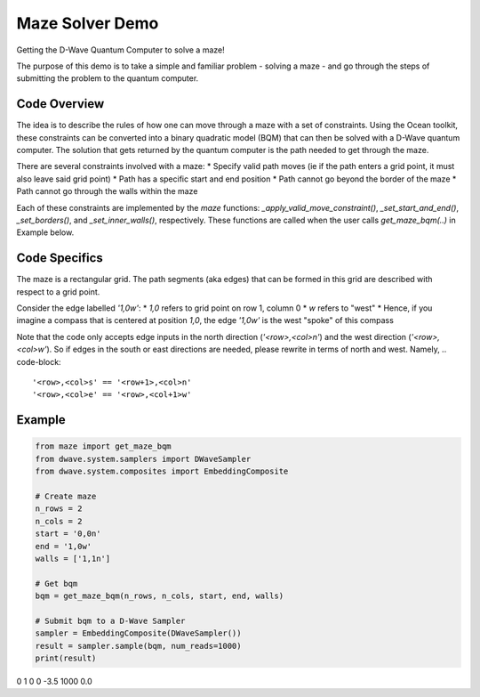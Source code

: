 Maze Solver Demo
================
Getting the D-Wave Quantum Computer to solve a maze!

The purpose of this demo is to take a simple and familiar problem - solving a maze - and go through
the steps of submitting the problem to the quantum computer.

Code Overview
-------------
The idea is to describe the rules of how one can move through a maze with a set of constraints.
Using the Ocean toolkit, these constraints can be converted into a binary quadratic model (BQM)
that can then be solved with a D-Wave quantum computer. The solution that gets returned by the
quantum computer is the path needed to get through the maze.

There are several constraints involved with a maze:
* Specify valid path moves (ie if the path enters a grid point, it must also leave said grid point)
* Path has a specific start and end position
* Path cannot go beyond the border of the maze
* Path cannot go through the walls within the maze

Each of these constraints are implemented by the `maze` functions: `_apply_valid_move_constraint()`,
`_set_start_and_end()`, `_set_borders()`, and `_set_inner_walls()`, respectively. These functions
are called when the user calls `get_maze_bqm(..)` in Example below.

Code Specifics
--------------
The maze is a rectangular grid. The path segments (aka edges) that can be formed in this grid are
described with respect to a grid point.

Consider the edge labelled `'1,0w'`:
* `1,0` refers to grid point on row 1, column 0
* `w` refers to "west"
* Hence, if you imagine a compass that is centered at position `1,0`, the edge `'1,0w'` is the
west "spoke" of this compass

Note that the code only accepts edge inputs in the north direction (`'<row>,<col>n'`) and the west
direction (`'<row>,<col>w'`). So if edges in the south or east directions are needed, please rewrite
in terms of north and west. Namely,
.. code-block::
  '<row>,<col>s' == '<row+1>,<col>n'
  '<row>,<col>e' == '<row>,<col+1>w'

Example
-------
.. code-block:: python

  from maze import get_maze_bqm
  from dwave.system.samplers import DWaveSampler
  from dwave.system.composites import EmbeddingComposite

  # Create maze
  n_rows = 2
  n_cols = 2
  start = '0,0n'
  end = '1,0w'
  walls = ['1,1n']

  # Get bqm
  bqm = get_maze_bqm(n_rows, n_cols, start, end, walls)

  # Submit bqm to a D-Wave Sampler
  sampler = EmbeddingComposite(DWaveSampler())
  result = sampler.sample(bqm, num_reads=1000)
  print(result)

.. code-block::
   1,0n  0,1w  1,1w  energy  num_occ.  chain_b.
0     1     0     0    -3.5      1000       0.0

